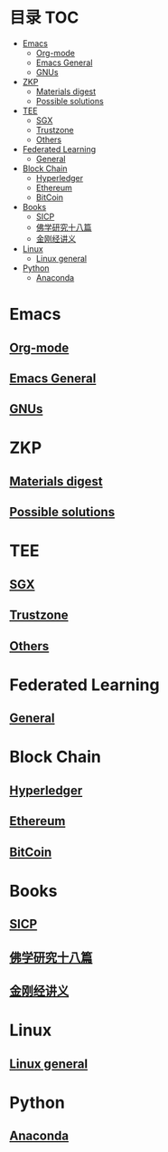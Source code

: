 * 目录                                                                  :TOC:
- [[#emacs][Emacs]]
  - [[#org-mode][Org-mode]]
  - [[#emacs-general][Emacs General]]
  - [[#gnus][GNUs]]
- [[#zkp][ZKP]]
  - [[#materials-digest][Materials digest]]
  - [[#possible-solutions][Possible solutions]]
- [[#tee][TEE]]
  - [[#sgx][SGX]]
  - [[#trustzone][Trustzone]]
  - [[#others][Others]]
- [[#federated-learning][Federated Learning]]
  - [[#general][General]]
- [[#block-chain][Block Chain]]
  - [[#hyperledger][Hyperledger]]
  - [[#ethereum][Ethereum]]
  - [[#bitcoin][BitCoin]]
- [[#books][Books]]
  - [[#sicp][SICP]]
  - [[#佛学研究十八篇][佛学研究十八篇]]
  - [[#金刚经讲义][金刚经讲义]]
- [[#linux][Linux]]
  - [[#linux-general][Linux general]]
- [[#python][Python]]
  - [[#anaconda][Anaconda]]

* Emacs
** [[file:org_tips.org][Org-mode]]
** [[file:emacs_general.org][Emacs General]]
** [[file:gnus.org][GNUs]]
* ZKP
** [[file:zkp.org][Materials digest]]
** [[file:zkp_solutions.org][Possible solutions]]

* TEE
** [[file:sgx.org][SGX]]
** [[file:trustzone.org][Trustzone]]
** [[file:other_tee.org][Others]]

* Federated Learning
** [[file:fl_general.ora][General]]

* Block Chain
** [[file:hyperledger.org][Hyperledger]]
** [[file:ethereum.org][Ethereum]]
** [[file:bitcoin.org][BitCoin]]
* Books
** [[file:sicp.org][SICP]]
** [[file:佛学研究十八篇.org][佛学研究十八篇]]
** [[file:金刚经讲义.org][金刚经讲义]]
* Linux
** [[file:linux_general.org][Linux general]]

* Python
** [[file:anaconda.org][Anaconda]]

